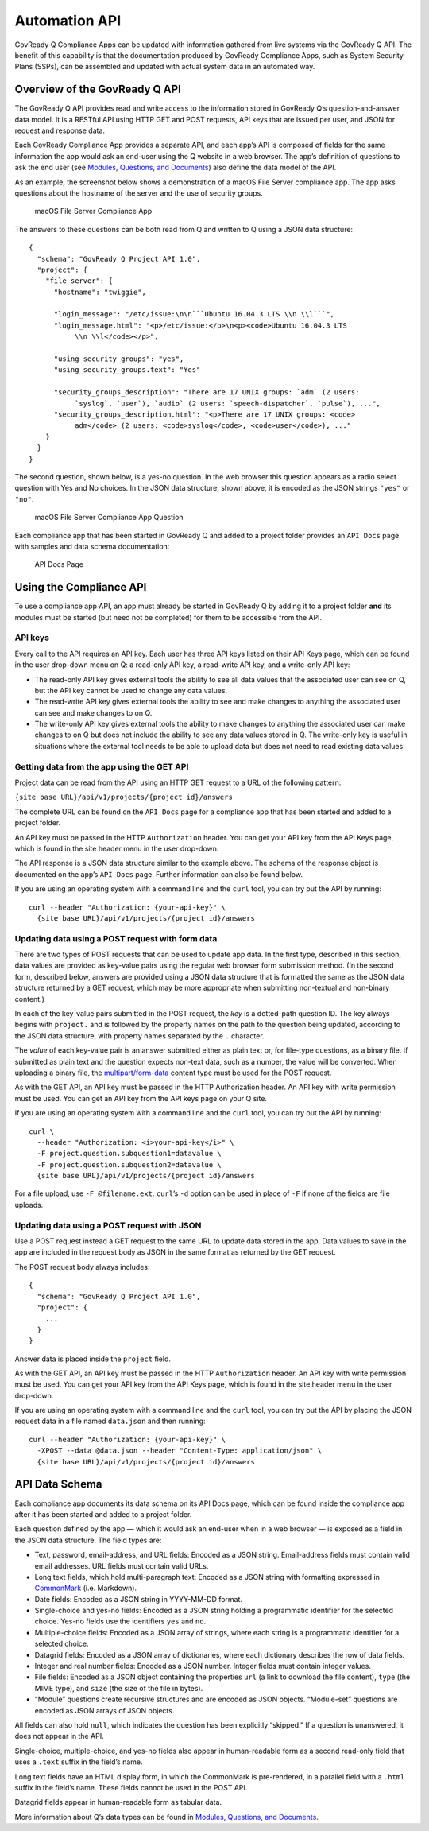 .. Copyright (C) 2020 GovReady PBC

.. _Automation API:

Automation API
==============

GovReady Q Compliance Apps can be updated with information gathered from
live systems via the GovReady Q API. The benefit of this capability is
that the documentation produced by GovReady Compliance Apps, such as
System Security Plans (SSPs), can be assembled and updated with actual
system data in an automated way.

Overview of the GovReady Q API
------------------------------

The GovReady Q API provides read and write access to the information
stored in GovReady Q’s question-and-answer data model. It is a RESTful
API using HTTP GET and POST requests, API keys that are issued per user,
and JSON for request and response data.

Each GovReady Compliance App provides a separate API, and each app’s API
is composed of fields for the same information the app would ask an
end-user using the Q website in a web browser. The app’s definition of
questions to ask the end user (see `Modules, Questions, and
Documents <Schema.html>`__) also define the data model of the API.

As an example, the screenshot below shows a demonstration of a macOS
File Server compliance app. The app asks questions about the hostname of
the server and the use of security groups.

.. figure:: /assets/macosapp.png
   :alt: macOS File Server Compliance App

   macOS File Server Compliance App

The answers to these questions can be both read from Q and written to Q
using a JSON data structure:

::

   {
     "schema": "GovReady Q Project API 1.0",
     "project": {
       "file_server": {
         "hostname": "twiggie",

         "login_message": "/etc/issue:\n\n```Ubuntu 16.04.3 LTS \\n \\l```",
         "login_message.html": "<p>/etc/issue:</p>\n<p><code>Ubuntu 16.04.3 LTS
              \\n \\l</code></p>",

         "using_security_groups": "yes",
         "using_security_groups.text": "Yes"

         "security_groups_description": "There are 17 UNIX groups: `adm` (2 users:
              `syslog`, `user`), `audio` (2 users: `speech-dispatcher`, `pulse`), ...",
         "security_groups_description.html": "<p>There are 17 UNIX groups: <code>
              adm</code> (2 users: <code>syslog</code>, <code>user</code>), ..."
       }
     }
   }

The second question, shown below, is a yes-no question. In the web
browser this question appears as a radio select question with Yes and No
choices. In the JSON data structure, shown above, it is encoded as the
JSON strings ``"yes"`` or ``"no"``.

.. figure:: /assets/macosapp_q1.png
   :alt: macOS File Server Compliance App Question

   macOS File Server Compliance App Question

Each compliance app that has been started in GovReady Q and added to a
project folder provides an ``API Docs`` page with samples and data
schema documentation:

.. figure:: /assets/macosapp_api.png
   :alt: API Docs Page

   API Docs Page

Using the Compliance API
------------------------

To use a compliance app API, an app must already be started in GovReady
Q by adding it to a project folder **and** its modules must be started
(but need not be completed) for them to be accessible from the API.

API keys
~~~~~~~~

Every call to the API requires an API key. Each user has three API keys
listed on their API Keys page, which can be found in the user drop-down
menu on Q: a read-only API key, a read-write API key, and a write-only
API key:

-  The read-only API key gives external tools the ability to see all
   data values that the associated user can see on Q, but the API key
   cannot be used to change any data values.

-  The read-write API key gives external tools the ability to see and
   make changes to anything the associated user can see and make changes
   to on Q.

-  The write-only API key gives external tools the ability to make
   changes to anything the associated user can make changes to on Q but
   does not include the ability to see any data values stored in Q. The
   write-only key is useful in situations where the external tool needs
   to be able to upload data but does not need to read existing data
   values.

Getting data from the app using the GET API
~~~~~~~~~~~~~~~~~~~~~~~~~~~~~~~~~~~~~~~~~~~

Project data can be read from the API using an HTTP GET request to a URL
of the following pattern:

``{site base URL}/api/v1/projects/{project id}/answers``

The complete URL can be found on the ``API Docs`` page for a compliance
app that has been started and added to a project folder.

An API key must be passed in the HTTP ``Authorization`` header. You can
get your API key from the API Keys page, which is found in the site
header menu in the user drop-down.

The API response is a JSON data structure similar to the example above.
The schema of the response object is documented on the app’s
``API Docs`` page. Further information can also be found below.

If you are using an operating system with a command line and the
``curl`` tool, you can try out the API by running:

::

   curl --header "Authorization: {your-api-key}" \
     {site base URL}/api/v1/projects/{project id}/answers

Updating data using a POST request with form data
~~~~~~~~~~~~~~~~~~~~~~~~~~~~~~~~~~~~~~~~~~~~~~~~~

There are two types of POST requests that can be used to update app
data. In the first type, described in this section, data values are
provided as key-value pairs using the regular web browser form
submission method. (In the second form, described below, answers are
provided using a JSON data structure that is formatted the same as the
JSON data structure returned by a GET request, which may be more
appropriate when submitting non-textual and non-binary content.)

In each of the key-value pairs submitted in the POST request, the *key*
is a dotted-path question ID. The key always begins with ``project.``
and is followed by the property names on the path to the question being
updated, according to the JSON data structure, with property names
separated by the ``.`` character.

The *value* of each key-value pair is an answer submitted either as
plain text or, for file-type questions, as a binary file. If submitted
as plain text and the question expects non-text data, such as a number,
the value will be converted. When uploading a binary file, the
`multipart/form-data <https://tools.ietf.org/html/rfc2388>`__ content
type must be used for the POST request.

As with the GET API, an API key must be passed in the HTTP Authorization
header. An API key with write permission must be used. You can get an
API key from the API keys page on your Q site.

If you are using an operating system with a command line and the
``curl`` tool, you can try out the API by running:

::

   curl \
     --header "Authorization: <i>your-api-key</i>" \
     -F project.question.subquestion1=datavalue \
     -F project.question.subquestion2=datavalue \
     {site base URL}/api/v1/projects/{project id}/answers

For a file upload, use ``-F @filename.ext``. ``curl``\ ’s ``-d`` option
can be used in place of ``-F`` if none of the fields are file uploads.

Updating data using a POST request with JSON
~~~~~~~~~~~~~~~~~~~~~~~~~~~~~~~~~~~~~~~~~~~~

Use a POST request instead a GET request to the same URL to update data
stored in the app. Data values to save in the app are included in the
request body as JSON in the same format as returned by the GET request.

The POST request body always includes:

::

   {
     "schema": "GovReady Q Project API 1.0",
     "project": {
       ...
     }
   }

Answer data is placed inside the ``project`` field.

As with the GET API, an API key must be passed in the HTTP
``Authorization`` header. An API key with write permission must be used.
You can get your API key from the API Keys page, which is found in the
site header menu in the user drop-down.

If you are using an operating system with a command line and the
``curl`` tool, you can try out the API by placing the JSON request data
in a file named ``data.json`` and then running:

::

   curl --header "Authorization: {your-api-key}" \
     -XPOST --data @data.json --header "Content-Type: application/json" \
     {site base URL}/api/v1/projects/{project id}/answers

API Data Schema
---------------

Each compliance app documents its data schema on its API Docs page,
which can be found inside the compliance app after it has been started
and added to a project folder.

Each question defined by the app — which it would ask an end-user when
in a web browser — is exposed as a field in the JSON data structure. The
field types are:

-  Text, password, email-address, and URL fields: Encoded as a JSON
   string. Email-address fields must contain valid email addresses. URL
   fields must contain valid URLs.

-  Long text fields, which hold multi-paragraph text: Encoded as a JSON
   string with formatting expressed in
   `CommonMark <http://commonmark.org/>`__ (i.e. Markdown).

-  Date fields: Encoded as a JSON string in YYYY-MM-DD format.

-  Single-choice and yes-no fields: Encoded as a JSON string holding a
   programmatic identifier for the selected choice. Yes-no fields use
   the identifiers ``yes`` and ``no``.

-  Multiple-choice fields: Encoded as a JSON array of strings, where
   each string is a programmatic identifier for a selected choice.

-  Datagrid fields: Encoded as a JSON array of dictionaries, where each
   dictionary describes the row of data fields.

-  Integer and real number fields: Encoded as a JSON number. Integer
   fields must contain integer values.

-  File fields: Encoded as a JSON object containing the properties
   ``url`` (a link to download the file content), ``type`` (the MIME
   type), and ``size`` (the size of the file in bytes).

-  “Module” questions create recursive structures and are encoded as
   JSON objects. “Module-set” questions are encoded as JSON arrays of
   JSON objects.

All fields can also hold ``null``, which indicates the question has been
explicitly “skipped.” If a question is unanswered, it does not appear in
the API.

Single-choice, multiple-choice, and yes-no fields also appear in
human-readable form as a second read-only field that uses a ``.text``
suffix in the field’s name.

Long text fields have an HTML display form, in which the CommonMark is
pre-rendered, in a parallel field with a ``.html`` suffix in the field’s
name. These fields cannot be used in the POST API.

Datagrid fields appear in human-readable form as tabular data.

More information about Q’s data types can be found in `Modules,
Questions, and Documents <Schema.html>`__.
